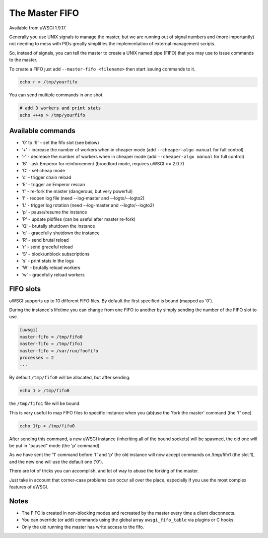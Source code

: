The Master FIFO
===============

Available from uWSGI 1.9.17.

Generally you use UNIX signals to manage the master, but we are running out of signal numbers and (more importantly) not needing to mess with PIDs
greatly simplifies the implementation of external management scripts.

So, instead of signals, you can tell the master to create a UNIX named pipe (FIFO) that you may use to issue commands to the master.

To create a FIFO just add ``--master-fifo <filename>`` then start issuing commands to it.

.. code-block:: sh

   echo r > /tmp/yourfifo
   
You can send multiple commands in one shot.

.. code-block:: sh

   # add 3 workers and print stats
   echo +++s > /tmp/yourfifo

Available commands
******************

* '0' to '9' - set the fifo slot (see below)
* '+' - increase the number of workers when in cheaper mode (add ``--cheaper-algo manual`` for full control)
* '-' - decrease the number of workers when in cheaper mode (add ``--cheaper-algo manual`` for full control)
* 'B' - ask Emperor for reinforcement (broodlord mode, requires uWSGI >= 2.0.7)
* 'C' - set cheap mode
* 'c' - trigger chain reload
* 'E' - trigger an Emperor rescan
* 'f' - re-fork the master (dangerous, but very powerful)
* 'l' - reopen log file (need --log-master and --logto/--logto2)
* 'L' - trigger log rotation (need --log-master and --logto/--logto2)
* 'p' - pause/resume the instance
* 'P' - update pidfiles (can be useful after master re-fork)
* 'Q' - brutally shutdown the instance
* 'q' - gracefully shutdown the instance
* 'R' - send brutal reload
* 'r' - send graceful reload
* 'S' - block/unblock subscriptions
* 's' - print stats in the logs
* 'W' - brutally reload workers
* 'w' - gracefully reload workers

FIFO slots
**********

uWSGI supports up to 10 different FIFO files. By default the first specified is bound (mapped as '0').

During the instance's lifetime you can change from one FIFO to another by simply sending the number of the FIFO slot to use.

.. code-block:: ini

   [uwsgi]
   master-fifo = /tmp/fifo0
   master-fifo = /tmp/fifo1
   master-fifo = /var/run/foofifo
   processes = 2
   ...

By default ``/tmp/fifo0`` will be allocated, but after sending:

.. code-block:: sh

   echo 1 > /tmp/fifo0
   
the ``/tmp/fifo1`` file will be bound

This is very useful to map FIFO files to specific instance when you (ab)use the 'fork the master' command (the 'f' one).

.. code-block:: sh

   echo 1fp > /tmp/fifo0
   
After sending this command, a new uWSGI instance (inheriting all of the bound sockets) will be spawned, the old one will be put in "paused" mode (the 'p' command).

As we have sent the '1' command before 'f' and 'p' the old instance will now accept commands on /tmp/fifo1 (the slot 1), and the new one will use the default one ('0').

There are lot of tricks you can accomplish, and lot of way to abuse the forking of the master.

Just take in account that corner-case problems can occur all over the place, especially if you use the most complex features of uWSGI.

Notes
*****

* The FIFO is created in non-blocking modes and recreated by the master every time a client disconnects.
* You can override (or add) commands using the global array ``uwsgi_fifo_table`` via plugins or C hooks.
* Only the uid running the master has write access to the fifo.
